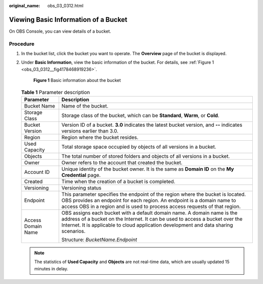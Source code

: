 :original_name: obs_03_0312.html

.. _obs_03_0312:

Viewing Basic Information of a Bucket
=====================================

On OBS Console, you can view details of a bucket.

Procedure
---------

#. In the bucket list, click the bucket you want to operate. The **Overview** page of the bucket is displayed.

#. Under **Basic Information**, view the basic information of the bucket. For details, see :ref:`Figure 1 <obs_03_0312__fig4178468919236>`.

   .. _obs_03_0312__fig4178468919236:

   .. figure:: /_static/images/en-us_image_0129457318.png
      :alt: **Figure 1** Basic information about the bucket

      **Figure 1** Basic information about the bucket

   .. table:: **Table 1** Parameter description

      +-----------------------------------+--------------------------------------------------------------------------------------------------------------------------------------------------------------------------------------------------------------------------------------------------+
      | Parameter                         | Description                                                                                                                                                                                                                                      |
      +===================================+==================================================================================================================================================================================================================================================+
      | Bucket Name                       | Name of the bucket.                                                                                                                                                                                                                              |
      +-----------------------------------+--------------------------------------------------------------------------------------------------------------------------------------------------------------------------------------------------------------------------------------------------+
      | Storage Class                     | Storage class of the bucket, which can be **Standard**, **Warm**, or **Cold**.                                                                                                                                                                   |
      +-----------------------------------+--------------------------------------------------------------------------------------------------------------------------------------------------------------------------------------------------------------------------------------------------+
      | Bucket Version                    | Version ID of a bucket. **3.0** indicates the latest bucket version, and **--** indicates versions earlier than 3.0.                                                                                                                             |
      +-----------------------------------+--------------------------------------------------------------------------------------------------------------------------------------------------------------------------------------------------------------------------------------------------+
      | Region                            | Region where the bucket resides.                                                                                                                                                                                                                 |
      +-----------------------------------+--------------------------------------------------------------------------------------------------------------------------------------------------------------------------------------------------------------------------------------------------+
      | Used Capacity                     | Total storage space occupied by objects of all versions in a bucket.                                                                                                                                                                             |
      +-----------------------------------+--------------------------------------------------------------------------------------------------------------------------------------------------------------------------------------------------------------------------------------------------+
      | Objects                           | The total number of stored folders and objects of all versions in a bucket.                                                                                                                                                                      |
      +-----------------------------------+--------------------------------------------------------------------------------------------------------------------------------------------------------------------------------------------------------------------------------------------------+
      | Owner                             | Owner refers to the account that created the bucket.                                                                                                                                                                                             |
      +-----------------------------------+--------------------------------------------------------------------------------------------------------------------------------------------------------------------------------------------------------------------------------------------------+
      | Account ID                        | Unique identity of the bucket owner. It is the same as **Domain ID** on the **My Credential** page.                                                                                                                                              |
      +-----------------------------------+--------------------------------------------------------------------------------------------------------------------------------------------------------------------------------------------------------------------------------------------------+
      | Created                           | Time when the creation of a bucket is completed.                                                                                                                                                                                                 |
      +-----------------------------------+--------------------------------------------------------------------------------------------------------------------------------------------------------------------------------------------------------------------------------------------------+
      | Versioning                        | Versioning status                                                                                                                                                                                                                                |
      +-----------------------------------+--------------------------------------------------------------------------------------------------------------------------------------------------------------------------------------------------------------------------------------------------+
      | Endpoint                          | This parameter specifies the endpoint of the region where the bucket is located. OBS provides an endpoint for each region. An endpoint is a domain name to access OBS in a region and is used to process access requests of that region.         |
      +-----------------------------------+--------------------------------------------------------------------------------------------------------------------------------------------------------------------------------------------------------------------------------------------------+
      | Access Domain Name                | OBS assigns each bucket with a default domain name. A domain name is the address of a bucket on the Internet. It can be used to access a bucket over the Internet. It is applicable to cloud application development and data sharing scenarios. |
      |                                   |                                                                                                                                                                                                                                                  |
      |                                   | Structure: *BucketName.Endpoint*                                                                                                                                                                                                                 |
      +-----------------------------------+--------------------------------------------------------------------------------------------------------------------------------------------------------------------------------------------------------------------------------------------------+

   .. note::

      The statistics of **Used Capacity** and **Objects** are not real-time data, which are usually updated 15 minutes in delay.
